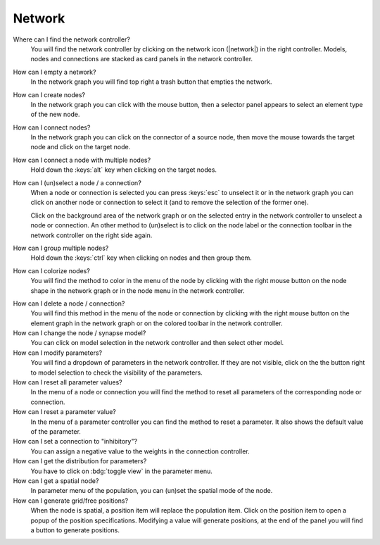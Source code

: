 .. _faq-network:

Network
=======

Where can I find the network controller?
   You will find the network controller by clicking on the network icon (|network|) in the right controller. Models,
   nodes and connections are stacked as card panels in the network controller.

   .. seeAlso::
      - :ref:`controller-sidebar-network-controller`

How can I empty a network?
   In the network graph you will find top right a trash button that empties the network.

   .. seeAlso::
      - :doc:`/user/usage-advanced/network-graph`


How can I create nodes?
   In the network graph you can click with the mouse button, then a selector panel appears to select an element type of
   the new node.

   .. seeAlso::
      - :ref:`Create nodes in the usage guide <usage-basic-create-nodes>`

How can I connect nodes?
   In the network graph you can click on the connector of a source node, then move the mouse towards the target node and
   click on the target node.

   .. seeAlso::
      - :ref:`Connect nodes in the usage guide <usage-basic-connect-nodes>`

How can I connect a node with multiple nodes?
   Hold down the :keys:`alt` key when clicking on the target nodes.

How can I (un)select a node / a connection?
   When a node or connection is selected you can press :keys:`esc` to unselect it or in the network graph you can click
   on another node or connection to select it (and to remove the selection of the former one).

   Click on the background area of the network graph or on the selected entry in the network controller to unselect a
   node or connection. An other method to (un)select is to click on the node label or the connection toolbar in the
   network controller on the right side again.

How can I group multiple nodes?
   Hold down the :keys:`ctrl` key when clicking on nodes and then group them.

   .. seeAlso::
      - :ref:`Group nodes <usage-advanced-node-group>`

How can I colorize nodes?
   You will find the method to color in the menu of the node by clicking with the right mouse button on the node
   shape in the network graph or in the node menu in the network controller.

.. How can I change the color cycle of nodes?
..    In the network settings you will find the way to change the color cycle.

How can I delete a node / connection?
   You will find this method in the menu of the node or connection by clicking with the right mouse button on the
   element graph in the network graph or on the colored toolbar in the network controller.

How can I change the node / synapse model?
   You can click on model selection in the network controller and then select other model.

   .. seeAlso::
      - :ref:`Change node model in network controller <usage-basic-select-model-and-parameters>`

How can I modify parameters?
   You will find a dropdown of parameters in the network controller. If they are not visible, click on the the button
   right to model selection to check the visibility of the parameters.

   .. seeAlso::
      - :ref:`Modify parameters in the controller <usage-basic-select-model-and-parameters>`

How can I reset all parameter values?
   In the menu of a node or connection you will find the method to reset all parameters of the corresponding node or
   connection.

How can I reset a parameter value?
   In the menu of a parameter controller you can find the method to reset a
   parameter. It also shows the default value of the parameter.

How can I set a connection to "inhibitory"?
   You can assign a negative value to the weights in the connection controller.

How can I get the distribution for parameters?
   You have to click on :bdg:`toggle view` in the parameter menu.

How can I get a spatial node?
   In parameter menu of the population, you can (un)set the spatial mode of the node.

How can I generate grid/free positions?
   When the node is spatial, a position item will replace the population item. Click on the position item to open a
   popup of the position specifications. Modifying a value will generate positions, at the end of the panel you will
   find a button to generate positions.

.. How can I generate an array?
..    In the menu of the array parameters (e.g. the spike times of a spike generator) you will find a method to
..    generate an array.
